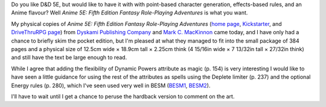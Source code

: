 .. title: Anime 5E: Fifth Edition Fantasy Role-Playing Adventures
.. slug: anime-5e-fifth-edition-fantasy-role-playing-adventures
.. date: 2022-06-14 23:34:40 UTC-04:00
.. tags: anime,anime 5e,5e,pocket edition,dyskami,mark mackinnon,besm
.. category: gaming/rpg
.. link: 
.. description: 
.. type: text

Do you like D&D 5E, but would like to have it with with point-based
character generation, effects-based rules, and an Anime
flavour?  Well *Anime 5E: Fifth Edition Fantasy
Role-Playing Adventures* is what you want.

.. thumbnail:: /images/Anime-5E-pocket-edition.jpg
   :alt: Anime 5E pocket edition

My physical copies of *Anime 5E: Fifth Edition Fantasy Role-Playing
Adventures* (`home page`_, Kickstarter_, and `DriveThruRPG page`_)
from `Dyskami Publishing Company`_ and `Mark C. MacKinnon`_ came
today, and I have only had a chance to briefly skim the pocket edition,
but I'm pleased at what they managed to fit into the small package of
384 pages and a physical size of 12.5cm wide × 18.9cm tall × 2.25cm
think (4 15/16in wide × 7 13/32in tall × 27/32in think) and still have
the text be large enough to read.

.. _home page: http://www.dyskami.ca/anime5e.html
.. _Kickstarter: https://www.kickstarter.com/projects/dyskami/anime-5e-fifth-edition-fantasy-role-playing-reimagined
.. _DriveThruRPG page: https://www.drivethrurpg.com/product/359098/Anime-5E-Fifth-Edition-Fantasy-RolePlaying-Adventures
.. _Dyskami Publishing Company: http://www.dyskami.ca/index.html
.. _Mark C. MacKinnon: https://en.wikipedia.org/wiki/Mark_C._MacKinnon

While I agree that adding the flexibility of Dynamic Powers attribute
as magic (p. 154) is very interesting I would like to have seen a
little guidance for using the rest of the attributes as spells using
the Deplete limiter (p. 237) and the optional Energy rules (p. 280),
which I've seen used very well in BESM (BESM1_, BESM2_).

.. _BESM1: https://en.wikipedia.org/wiki/Big_Eyes,_Small_Mouth
.. _BESM2: https://www.dyskami.ca/besm.html

I'll have to wait until I get a chance to peruse the hardback version
to comment on the art.
